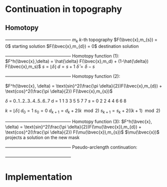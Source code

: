 * Continuation in topography
** Homotopy 
   +---------------------------------------------+
   $m_{k}$                   $k$-th topography 
   $F(\bvec{x},m_{s}) = 0$   starting solution
   $F(\bvec{x},m_{d}) = 0$   destination solution
   +---------------------------------------------+
   Homotopy function (1):
   $F^h(\bvec{x},\delta) = \hat{\delta} F(\bvec{x},m_d) + (1-\hat{\delta}) F(\bvec{x},m_s)$
   $s = \lfloor \delta \rfloor$ 
   $d = s + 1$
   $\hat{\delta} = \delta - s$

   +---------------------------------------------+
   Homotopy function (2):

   $F^h(\bvec{x}, \delta) = \text{sin}^2(\frac{\pi \delta}{2})F(\bvec{x},m_{d}) + \text{cos}^2(\frac{\pi \delta}{2}) F(\bvec{x},m_{s})$

   $\delta$  =  0..1..2..3..4..5..6..7 
   d  =  1  1  3  3  5  5  7  7
   $s$   =  0  2  2  4  4  6  6  8
  
   $k = \lfloor \delta \rfloor$   
   $d_0 = 1$
   $s_0 = 0$
   $d_{k+1} = d_k + 2(k\mod 2)$
   $s_{k+1} = s_k + 2((k+1)\mod 2)$
   
   +---------------------------------------------+
   Homotopy function (3):
   $F^h(\bvec{x}, \delta) = \text{sin}^2(\frac{\pi \delta}{2})F(\mu(\bvec{x}),m_{d}) + \text{cos}^2(\frac{\pi \delta}{2}) F(\mu(\bvec{x}),m_{s})$
   $\mu(\bvec{x})$ projects a solution on the new mask
   

   +---------------------------------------------+
   Pseudo-arclength continuation:
   \begin{align*}
   F^h(\bvec{x},\delta) &= 0\\
   \dot{\bvec{x}} (\bvec{x} - \bvec{x}_0) + \dot{\delta} (\delta - \delta_0) - \Delta s &= 0
   \end{align*}

   +---------------------------------------------+   
	
   \begin{equation*}
   \begin{bmatrix}
   F^h_{\bvec{x}} & F^h_{\delta} \\
   \dot{\bvec{x}}^T & \dot{\lambda}   
   \end{bmatrix} \begin{bmatrix} \Delta x \\ \Delta \delta \end{bmatrix} = 
   \begin{bmatrix} -F^h(\bvec{x},\delta) \\ r \end{bmatrix}
   \end{equation*}  
   
* Implementation
